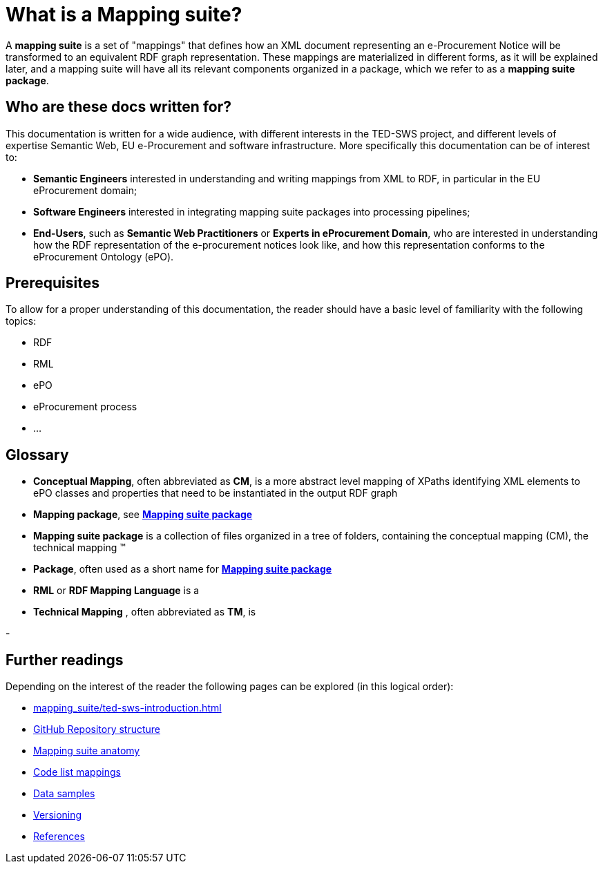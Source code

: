 = What is a Mapping suite?

A *mapping suite* is a set of "mappings" that defines how an XML document representing an e-Procurement Notice will be transformed to an equivalent RDF graph representation. These mappings are materialized in different forms, as it will be explained later, and a mapping suite will have all its relevant components organized in a package, which we refer to as a *mapping suite package*.

== Who are these docs written for?

This documentation is written for a wide audience, with different interests in the TED-SWS project, and different levels of expertise Semantic Web, EU e-Procurement and software infrastructure. More specifically this documentation can be of interest to:

- *Semantic Engineers* interested in understanding and writing mappings from XML to RDF, in particular in the EU eProcurement domain;
- *Software Engineers* interested in integrating mapping suite packages into processing pipelines;
- *End-Users*, such as *Semantic Web Practitioners* or *Experts in eProcurement Domain*, who are interested in understanding how the RDF representation of the e-procurement notices look like, and how this representation conforms to the eProcurement Ontology (ePO).


== Prerequisites

To allow for a proper understanding of this documentation, the reader should have a basic level of familiarity with the following topics:

- RDF
- RML
- ePO
- eProcurement process
- ...


== Glossary

- [[gloss:cm]] *Conceptual Mapping*, often abbreviated as *CM*, is a more abstract level mapping of XPaths identifying XML elements to ePO classes and properties that need to be instantiated in the output RDF graph

- [[gloss:mapping_package]] *Mapping package*, see xref:gloss:ms_package[*Mapping suite package*]

- [[gloss:ms_package]] *Mapping suite package* is a collection of files organized in a tree of folders, containing the conceptual mapping (CM), the technical mapping (TM)

- [[gloss:package]] *Package*, often used as a short name for xref:gloss:ms_package[*Mapping suite package*]

- [[gloss:rml]] *RML* or *RDF Mapping Language* is a

- [[gloss:tm]] *Technical Mapping* , often abbreviated as *TM*, is

-


== Further readings
Depending on the interest of the reader the following pages can be explored (in this logical order):

** xref:mapping_suite/ted-sws-introduction.adoc[]
** xref:mapping_suite/repository-structure.adoc[GitHub Repository structure]
** xref:mapping_suite/mapping-suite-structure.adoc[Mapping suite anatomy]
** xref:mapping_suite/code-list-resources.adoc[Code list mappings]
** xref:mapping_suite/preparing-test-data.adoc[Data samples]
** xref:mapping_suite/versioning.adoc[Versioning]
** xref:mapping_suite/ [References]
